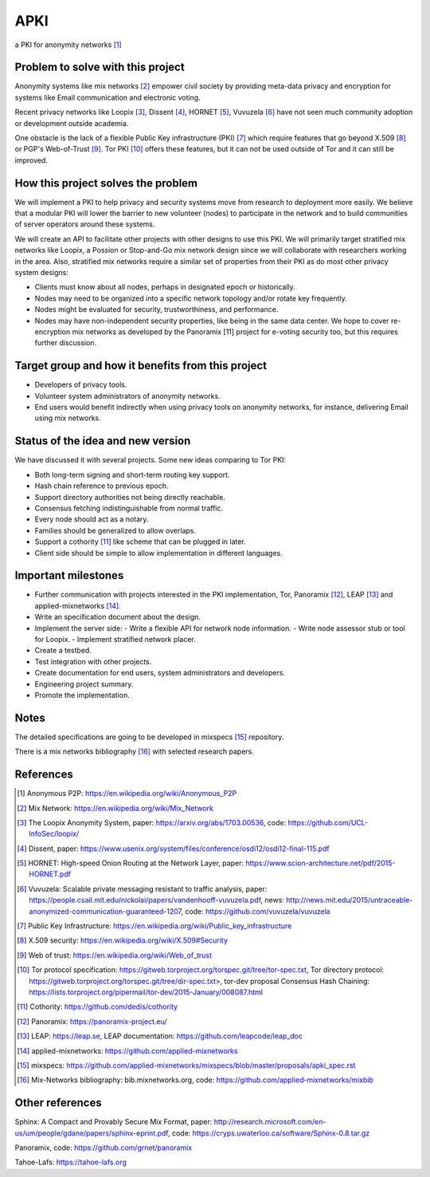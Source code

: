 APKI
====

a PKI for anonymity networks [#]_

Problem to solve with this project
-------------------------------------

Anonymity systems like mix networks [#]_ empower civil society by providing
meta-data privacy and encryption for systems like Email communication and
electronic voting.

Recent privacy networks like Loopix [#]_, Dissent [#]_, HORNET [#]_, Vuvuzela [#]_
have not seen much community adoption or development outside academia.

One obstacle is the lack of a flexible Public Key infrastructure (PKI) [#]_
which require features that go beyond X.509 [#]_ or PGP's Web-of-Trust [#]_.
Tor PKI [#]_ offers these features, but it can not be used outside of Tor and
it can still be improved.

How this project solves the problem
---------------------------------------

We will implement a PKI to help privacy and security systems move from
research to deployment more easily. We believe that a modular PKI will
lower the barrier to new volunteer (nodes) to participate in the network
and to build communities of server operators around these systems.

We will create an API to facilitate other projects with other designs to
use this PKI. We will primarily target stratified mix networks like
Loopix, a Possion or Stop-and-Go mix network design since we will
collaborate with researchers working in the area.
Also, stratified mix networks require a similar set of properties from
their PKI as do most other privacy system designs:

- Clients must know about all nodes, perhaps in designated epoch or
  historically.
- Nodes may need to be organized into a specific network topology and/or
  rotate key frequently.
- Nodes might be evaluated for security, trustworthiness, and performance.
- Nodes may have non-independent security properties, like
  being in the same data center. We hope to cover re-encryption mix
  networks as developed by the Panoramix [11] project for e-voting
  security too, but this requires further discussion.

Target group and how it benefits from this project
---------------------------------------------------

-  Developers of privacy tools.
-  Volunteer system administrators of anonymity networks.
-  End users would benefit indirectly when using privacy tools on
   anonymity networks, for instance, delivering Email using mix
   networks.

Status of the idea and new version
------------------------------------

We have discussed it with several projects.
Some new ideas comparing to Tor PKI:

- Both long-term signing and short-term routing key support.
- Hash chain reference to previous epoch.
- Support directory authorities not being directly reachable.
- Consensus fetching indistinguishable from normal traffic.
- Every node should act as a notary.
- Families should be generalized to allow overlaps.
- Support a cothority [#]_ like scheme that can be plugged in later.
- Client side should be simple to allow implementation in different languages.

Important milestones
---------------------

-  Further communication with projects interested in the PKI
   implementation, Tor, Panoramix [#]_, LEAP [#]_ and applied-mixnetworks [#]_.
-  Write an specification document about the design.
-  Implement the server side:
   -  Write a flexible API for network node information.
   -  Write node assessor stub or tool for Loopix.
   -  Implement stratified network placer.
-  Create a testbed.
-  Test integration with other projects.
-  Create documentation for end users, system administrators and
   developers.
-  Engineering project summary.
-  Promote the implementation.

Notes
-------

The detailed specifications are going to be developed in mixspecs [#]_
repository.

There is a mix networks bibliography [#]_ with selected research papers.


References
----------

.. [#] Anonymous P2P: https://en.wikipedia.org/wiki/Anonymous_P2P

.. [#] Mix Network: https://en.wikipedia.org/wiki/Mix_Network

.. [#] The Loopix Anonymity System,
       paper: https://arxiv.org/abs/1703.00536,
       code: https://github.com/UCL-InfoSec/loopix/

.. [#] Dissent,
       paper: https://www.usenix.org/system/files/conference/osdi12/osdi12-final-115.pdf

.. [#] HORNET: High-speed Onion Routing at the Network Layer,
       paper: https://www.scion-architecture.net/pdf/2015-HORNET.pdf

.. [#] Vuvuzela: Scalable private messaging resistant to traffic analysis,
       paper: https://people.csail.mit.edu/nickolai/papers/vandenhooff-vuvuzela.pdf,
       news: http://news.mit.edu/2015/untraceable-anonymized-communication-guaranteed-1207,
       code: https://github.com/vuvuzela/vuvuzela

.. [#] Public Key Infrastructure: https://en.wikipedia.org/wiki/Public_key_infrastructure

.. [#] X.509 security: https://en.wikipedia.org/wiki/X.509#Security

.. [#] Web of trust: https://en.wikipedia.org/wiki/Web_of_trust

.. [#] Tor protocol specification: https://gitweb.torproject.org/torspec.git/tree/tor-spec.txt,
       Tor directory protocol: https://gitweb.torproject.org/torspec.git/tree/dir-spec.txt>,
       tor-dev proposal Consensus Hash Chaining: https://lists.torproject.org/pipermail/tor-dev/2015-January/008087.html

.. [#] Cothority: https://github.com/dedis/cothority

.. [#] Panoramix: https://panoramix-project.eu/

.. [#] LEAP: https://leap.se,
       LEAP documentation: https://github.com/leapcode/leap_doc

.. [#] applied-mixnetworks: https://github.com/applied-mixnetworks

.. [#] mixspecs: https://github.com/applied-mixnetworks/mixspecs/blob/master/proposals/apki_spec.rst

.. [#] Mix-Networks bibliography: bib.mixnetworks.org,
       code: https://github.com/applied-mixnetworks/mixbib

Other references
-----------------
Sphinx: A Compact and Provably Secure Mix Format,
paper: http://research.microsoft.com/en-us/um/people/gdane/papers/sphinx-eprint.pdf,
code: https://cryps.uwaterloo.ca/software/Sphinx-0.8.tar.gz

Panoramix,
code: https://github.com/grnet/panoramix

Tahoe-Lafs: https://tahoe-lafs.org
